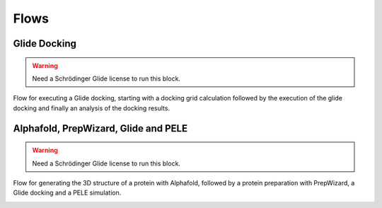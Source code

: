 ************
Flows
************

Glide Docking
-------------

.. warning::
    Need a Schrödinger Glide license to run this block.

Flow for executing a Glide docking, starting with a docking grid calculation followed by the execution of the glide docking 
and finally an analysis of the docking results.

.. image:: imgs/glideDocking.png
    :width: 350
    :align: center
    :alt: Horus Glide Docking flow

Alphafold, PrepWizard, Glide and PELE
-------------------------------------

.. warning::
    Need a Schrödinger Glide license to run this block.

Flow for generating the 3D structure of a protein with Alphafold, followed by a protein preparation with PrepWizard, a Glide docking and a PELE simulation.

.. image:: imgs/alphafold_prepwizard_glide_pele.png
    :width: 350
    :align: center
    :alt: Horus Alphafold, PrepWizard, Glide and PELE flow

